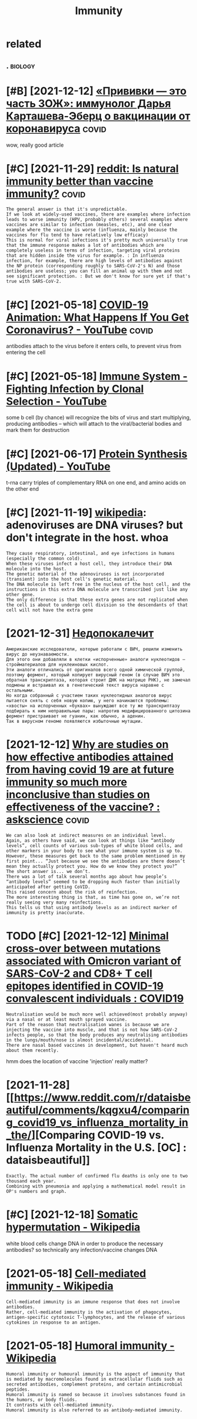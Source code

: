 #+title: Immunity
#+filetags: immunity

* related
:PROPERTIES:
:ID:       rltd
:END:
** .                                                                :biology:
:PROPERTIES:
:END:
* [#B] [2021-12-12] [[https://22century.ru/popular-science-publications/immunologist][«Прививки — это часть ЗОЖ»: иммунолог Дарья Карташева-Эберц о вакцинации от коронавируса]] :covid:
:PROPERTIES:
:ID:       scntryrpplrscncpblctnsmmnlgst
:END:
wow, really good article

* [#C] [2021-11-29] [[https://www.reddit.com/r/askscience/comments/pd761f/natural_immunity_vs_vaccine_immunity/haoho3c][reddit: Is natural immunity better than vaccine immunity?]] :covid:
:PROPERTIES:
:ID:       swwwrddtcmrskscnccmmntspdntrlmmntybttrthnvccnmmnty
:END:
: The general answer is that it's unpredictable.
: If we look at widely-used vaccines, there are examples where infection leads to worse immunity (HPV, probably others) several examples where vaccines are similar to infection (measles, etc), and one clear example where the vaccine is worse (influenza, mainly because the vaccines for flu tend to have relatively low efficacy)
: This is normal for viral infections it's pretty much universally true that the immune response makes a lot of antibodies which are completely useless in terms of infection, targeting viral proteins that are hidden inside the virus for example. : In influenza infection, for example, there are high levels of antibodies against the NP protein (corresponding roughly to SARS-CoV-2's N) and those antibodies are useless; you can fill an animal up with them and not see significant protection. : But we don't know for sure yet if that's true with SARS-CoV-2.

* [#C] [2021-05-18] [[https://www.youtube.com/watch?v=5DGwOJXSxqg][COVID-19 Animation: What Happens If You Get Coronavirus? - YouTube]] :covid:
:PROPERTIES:
:ID:       swwwytbcmwtchvdgwjxsxqgcvnmtnwhthppnsfygtcrnvrsytb
:END:
antibodies attach to the virus before it enters cells, to prevent virus from entering the cell
* [#C] [2021-05-18] [[https://www.youtube.com/watch?v=HUSDvSknIgI][Immune System - Fighting Infection by Clonal Selection - YouTube]]
:PROPERTIES:
:ID:       swwwytbcmwtchvhsdvskngmmnfghtngnfctnbyclnlslctnytb
:END:
some b cell (by chance) will recognize the bits of virus and start multiplying, producing antibodies -- which will attach to the viral/bacterial bodies and mark them for destruction
* [#C] [2021-06-17] [[https://www.youtube.com/watch?v=oefAI2x2CQM][Protein Synthesis (Updated) - YouTube]]
:PROPERTIES:
:ID:       swwwytbcmwtchvfxcqmprtnsynthsspdtdytb
:END:
t-rna carry triples of complementary RNA on one end, and amino acids on the other end
* [#C] [2021-11-19] [[https://en.wikipedia.org/wiki/Vectors_in_gene_therapy#Adenoviruses][wikipedia]]: adenoviruses are DNA viruses? but don't integrate in the host. whoa
:PROPERTIES:
:ID:       snwkpdrgwkvctrsngnthrpydnrdnvrssbtdntntgrtnthhstwh
:END:
: They cause respiratory, intestinal, and eye infections in humans (especially the common cold).
: When these viruses infect a host cell, they introduce their DNA molecule into the host.
: The genetic material of the adenoviruses is not incorporated (transient) into the host cell's genetic material.
: The DNA molecule is left free in the nucleus of the host cell, and the instructions in this extra DNA molecule are transcribed just like any other gene.
: The only difference is that these extra genes are not replicated when the cell is about to undergo cell division so the descendants of that cell will not have the extra gene

* [2021-12-31] [[https://nplus1.ru/material/2021/12/31/molnupiravir-problem][Недопокалечит]]
:PROPERTIES:
:ID:       snplsrmtrlmlnprvrprblm
:END:
: Американские исследователи, которые работали с ВИЧ, решили изменить вирус до неузнаваемости.
: Для этого они добавляли в клетки «испорченные» аналоги нуклеотидов — стройматериалов для нуклеиновых кислот.
: Эти аналоги отличались от оригиналов всего одной химической группой, поэтому фермент, который копирует вирусный геном (в случае ВИЧ это обратная транскриптаза, которая строит ДНК на матрице РНК), не замечал подмены и встраивал их в генетический текст вируса наравне с остальными.
: Но когда собранный с участием таких нуклеотидных аналогов вирус пытается снять с себя новую копию, у него начинаются проблемы: «хвосты» на испорченных «буквах» вынуждают все ту же транскриптазу подбирать к ним неправильные пары: напротив модифицированного цитозина фермент пристраивает не гуанин, как обычно, а аденин.
: Так в вирусном геноме появляются избыточные мутации.
* [2021-12-12] [[https://www.reddit.com/r/askscience/comments/njzi5d/why_are_studies_on_how_effective_antibodies/][Why are studies on how effective antibodies attained from having covid 19 are at future immunity so much more inconclusive than studies on effectiveness of the vaccine? : askscience]] :covid:
:PROPERTIES:
:ID:       swwwrddtcmrskscnccmmntsnjtdsnffctvnssfthvccnskscnc
:END:
: We can also look at indirect measures on an individual level.
: Again, as others have said, we can look at things like “antibody levels”, cell counts of various sub-types of white blood cells, and other markers in your body to see what your immune system is up to.
: However, these measures get back to the same problem mentioned in my first point... “Just because we see the antibodies are there doesn’t mean they actually protect you. How do we know they protect you?”
: The short answer is... we don’t.
: There was a lot of talk several months ago about how people’s “antibody levels” seemed to be dropping much faster than initially anticipated after getting CoVID.
: This raised concern about the risk of reinfection.
: The more interesting thing is that, as time has gone on, we’re not really seeing very many reinfections.
: This tells us that using antibody levels as an indirect marker of immunity is pretty inaccurate.

* TODO [#C] [2021-12-12] [[https://www.reddit.com/r/COVID19/comments/rd7d1o/minimal_crossover_between_mutations_associated/][Minimal cross-over between mutations associated with Omicron variant of SARS-CoV-2 and CD8+ T cell epitopes identified in COVID-19 convalescent individuals : COVID19]]
:PROPERTIES:
:ID:       swwwrddtcmrcvdcmmntsrddmnntfdncvdcnvlscntndvdlscvd
:END:
: Neutralisation would be much more well achieved(most probably anyway) via a nasal or at least mouth sprayed vaccine.
: Part of the reason that neutralisation wanes is because we are injecting the vaccine into muscle, and that is not how SARS-CoV-2 infects people, so that the body produces any neutralising antibodies in the lungs/mouth/nose is almost incidental/accidental.
: There are nasal based vaccines in development, but haven't heard much about them recently.

hmm does the location of vaccine 'injection' really matter?

* [2021-11-28] [[https://www.reddit.com/r/dataisbeautiful/comments/kqgxu4/comparing_covid19_vs_influenza_mortality_in_the/][Comparing COVID-19 vs. Influenza Mortality in the U.S. [OC] : dataisbeautiful]]
:PROPERTIES:
:ID:       swwwrddtcmrdtsbtflcmmntskvsnflnzmrtltynthscdtsbtfl
:END:
: Exactly. The actual number of confirmed flu deaths is only one to two thousand each year.
: Combining with pneumonia and applying a mathematical model result in OP's numbers and graph.

* [#C] [2021-12-18] [[https://en.wikipedia.org/wiki/Somatic_hypermutation][Somatic hypermutation - Wikipedia]]
:PROPERTIES:
:ID:       snwkpdrgwksmtchyprmttnsmtchyprmttnwkpd
:END:
white blood cells change DNA in order to produce the necessary antibodies?
so technically any infection/vaccine changes DNA

* [2021-05-18] [[https://en.wikipedia.org/wiki/Cell-mediated_immunity][Cell-mediated immunity - Wikipedia]]
:PROPERTIES:
:ID:       snwkpdrgwkcllmdtdmmntycllmdtdmmntywkpd
:END:
: Cell-mediated immunity is an immune response that does not involve antibodies.
: Rather, cell-mediated immunity is the activation of phagocytes, antigen-specific cytotoxic T-lymphocytes, and the release of various cytokines in response to an antigen.
* [2021-05-18] [[https://en.wikipedia.org/wiki/Humoral_immunity][Humoral immunity - Wikipedia]]
:PROPERTIES:
:ID:       snwkpdrgwkhmrlmmntyhmrlmmntywkpd
:END:
: Humoral immunity or humoural immunity is the aspect of immunity that is mediated by macromolecules found in extracellular fluids such as secreted antibodies, complement proteins, and certain antimicrobial peptides.
: Humoral immunity is named so because it involves substances found in the humors, or body fluids.
: It contrasts with cell-mediated immunity.
: Humoral immunity is also referred to as antibody-mediated immunity.
